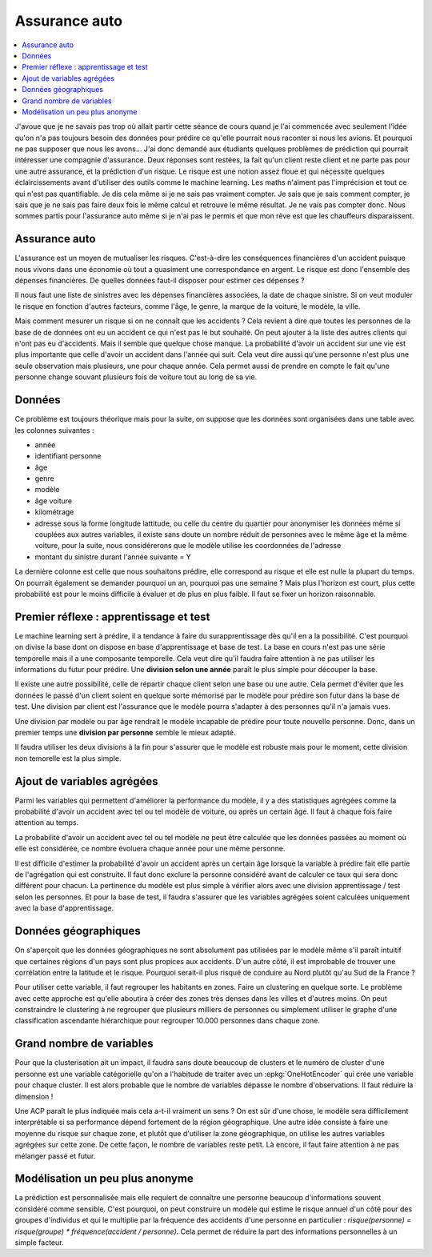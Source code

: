 
Assurance auto
==============

.. contents::
    :local:

J'avoue que je ne savais pas trop où allait partir cette
séance de cours quand je l'ai commencée avec seulement
l'idée qu'on n'a pas toujours besoin des données pour
prédire ce qu'elle pourrait nous raconter si nous les avions.
Et pourquoi ne pas supposer que nous les avons...
J'ai donc demandé aux étudiants quelques problèmes
de prédiction qui pourrait intéresser une compagnie
d'assurance. Deux réponses sont restées, la fait qu'un
client reste client et ne parte pas pour une autre assurance,
et la prédiction d'un risque. Le risque est une notion
assez floue et qui nécessite quelques éclaircissements
avant d'utiliser des outils comme le machine learning.
Les maths n'aiment pas l'imprécision et tout ce qui
n'est pas quantifiable. Je dis cela même si je ne sais
pas vraiment compter. Je sais que je sais comment compter,
je sais que je ne sais pas faire deux fois le même calcul
et retrouve le même résultat. Je ne vais pas compter donc.
Nous sommes partis pour l'assurance auto même si je n'ai
pas le permis et que mon rêve est que les chauffeurs
disparaissent.

Assurance auto
++++++++++++++

L'assurance est un moyen de mutualiser les risques.
C'est-à-dire les conséquences financières d'un accident
puisque nous vivons dans une économie où tout a quasiment
une correspondance en argent. Le risque est donc l'ensemble
des dépenses financières. De quelles données faut-il disposer
pour estimer ces dépenses ?

Il nous faut une liste de sinistres avec les dépenses
financières associées, la date de chaque sinistre. Si on
veut moduler le risque en fonction d'autres facteurs,
comme l'âge, le genre, la marque de la voiture, le modèle,
la ville.

Mais comment mesurer un risque si on ne connaît que les accidents ?
Cela revient à dire que toutes les personnes de la base de
de données ont eu un accident ce qui n'est pas le but souhaité.
On peut ajouter à la liste des autres clients qui n'ont pas
eu d'accidents. Mais il semble que quelque chose manque.
La probabilité d'avoir un accident sur une vie est plus
importante que celle d'avoir un accident dans l'année qui suit.
Cela veut dire aussi qu'une personne n'est plus une seule
observation mais plusieurs, une pour chaque année. Cela permet
aussi de prendre en compte le fait qu'une personne change souvant
plusieurs fois de voiture tout au long de sa vie.

Données
+++++++

Ce problème est toujours théorique mais pour la suite,
on suppose que les données sont organisées dans une table
avec les colonnes suivantes :

* année
* identifiant personne
* âge
* genre
* modèle
* âge voiture
* kilométrage
* adresse sous la forme longitude lattitude,
  ou celle du centre du quartier pour anonymiser
  les données même si couplées aux autres variables,
  il existe sans doute un nombre réduit de personnes
  avec le même âge et la même voiture, pour la suite,
  nous considérerons que le modèle utilise les coordonnées
  de l'adresse
* montant du sinistre durant l'année suivante = Y

La dernière colonne est celle que nous souhaitons
prédire, elle correspond au risque et elle est nulle
la plupart du temps. On pourrait également se demander
pourquoi un an, pourquoi pas une semaine ? Mais plus
l'horizon est court, plus cette probabilité est pour le
moins difficile à évaluer et de plus en plus faible.
Il faut se fixer un horizon raisonnable.

Premier réflexe : apprentissage et test
+++++++++++++++++++++++++++++++++++++++

Le machine learning sert à prédire, il a tendance
à faire du surapprentissage dès qu'il en a la possibilité.
C'est pourquoi on divise la base dont on dispose en 
base d'apprentissage et base de test. La base en cours
n'est pas une série temporelle mais il a une
composante temporelle. Cela veut dire qu'il faudra
faire attention à ne pas utiliser les informations 
du futur pour prédire. Une **division selon une année** paraît 
le plus simple pour découper la base.

Il existe une autre possibilité, celle de répartir chaque
client selon une base ou une autre. Cela permet d'éviter
que les données le passé d'un client soient en quelque
sorte mémorisé par le modèle pour prédire son futur dans la
base de test. Une division par client est l'assurance que le
modèle pourra s'adapter à des personnes qu'il n'a jamais vues.

Une division par modèle ou par âge rendrait le modèle incapable
de prédire pour toute nouvelle personne. Donc,
dans un premier temps une **division par personne** semble
le mieux adapté.

Il faudra utiliser les deux divisions à la fin pour s'assurer
que le modèle est robuste mais pour le moment,
cette division non temorelle est la plus simple.

Ajout de variables agrégées
+++++++++++++++++++++++++++

Parmi les variables qui permettent d'améliorer
la performance du modèle, il y a des statistiques agrégées
comme la probabilité d'avoir un accident avec tel ou tel
modèle de voiture, ou après un certain âge. Il faut à chaque fois
faire attention au temps.

La probabilité d'avoir un accident avec tel ou tel modèle
ne peut être calculée que les données passées au moment
où elle est considérée, ce nombre évoluera chaque année
pour une même personne.

Il est difficile d'estimer la probabilité d'avoir un accident
après un certain âge lorsque la variable à prédire fait elle
partie de l'agrégation qui est construite.
Il faut donc exclure la personne considéré avant de calculer ce
taux qui sera donc différent pour chacun. La pertinence du
modèle est plus simple à vérifier alors avec une division
apprentissage / test selon les personnes. Et pour la base
de test, il faudra s'assurer que les variables agrégées
soient calculées uniquement avec la base d'apprentissage.

Données géographiques
+++++++++++++++++++++

On s'aperçoit que les données géographiques ne sont
absolument pas utilisées par le modèle même s'il
paraît intuitif que certaines régions d'un pays
sont plus propices aux accidents. D'un autre côté,
il est improbable de trouver une corrélation entre
la latitude et le risque. Pourquoi serait-il plus risqué
de conduire au Nord plutôt qu'au Sud de la France ?

Pour utiliser cette variable, il faut regrouper les
habitants en zones. Faire un clustering en quelque sorte.
Le problème avec cette approche est qu'elle aboutira
à créer des zones très denses dans les villes et d'autres moins.
On peut constraindre le clustering à ne regrouper que plusieurs
milliers de personnes ou simplement utiliser le graphe
d'une classification ascendante hiérarchique pour regrouper
10.000 personnes dans chaque zone.

Grand nombre de variables
+++++++++++++++++++++++++

Pour que la clusterisation ait un impact, il faudra
sans doute beaucoup de clusters et le numéro de cluster
d'une personne est une variable catégorielle qu'on a l'habitude
de traiter avec un :epkg:`OneHotEncoder` qui crée une variable
pour chaque cluster. Il est alors probable que le nombre de 
variables dépasse le nombre d'observations.
Il faut réduire la dimension !

Une ACP paraît le plus indiquée mais cela a-t-il vraiment un sens ?
On est sûr d'une chose, le modèle sera difficilement interprétable si
sa performance dépend fortement de la région géographique.
Une autre idée consiste à faire une moyenne du risque sur chaque zone,
et plutôt que d'utiliser la zone géographique, on utilise
les autres variables agrégées sur cette zone. De cette façon,
le nombre de variables reste petit. Là encore, il faut faire
attention à ne pas mélanger passé et futur.

Modélisation un peu plus anonyme
++++++++++++++++++++++++++++++++

La prédiction est personnalisée mais elle requiert de
connaître une personne beaucoup d'informations souvent
considéré comme sensible. C'est pourquoi, on peut construire
un modèle qui estime le risque annuel d'un côté pour des groupes
d'individus et qui le multiplie par la fréquence des accidents
d'une personne en particulier :
*risque(personne) = risque(groupe) * fréquence(accident / personne)*.
Cela permet de réduire la part des informations personnelles
à un simple facteur.
